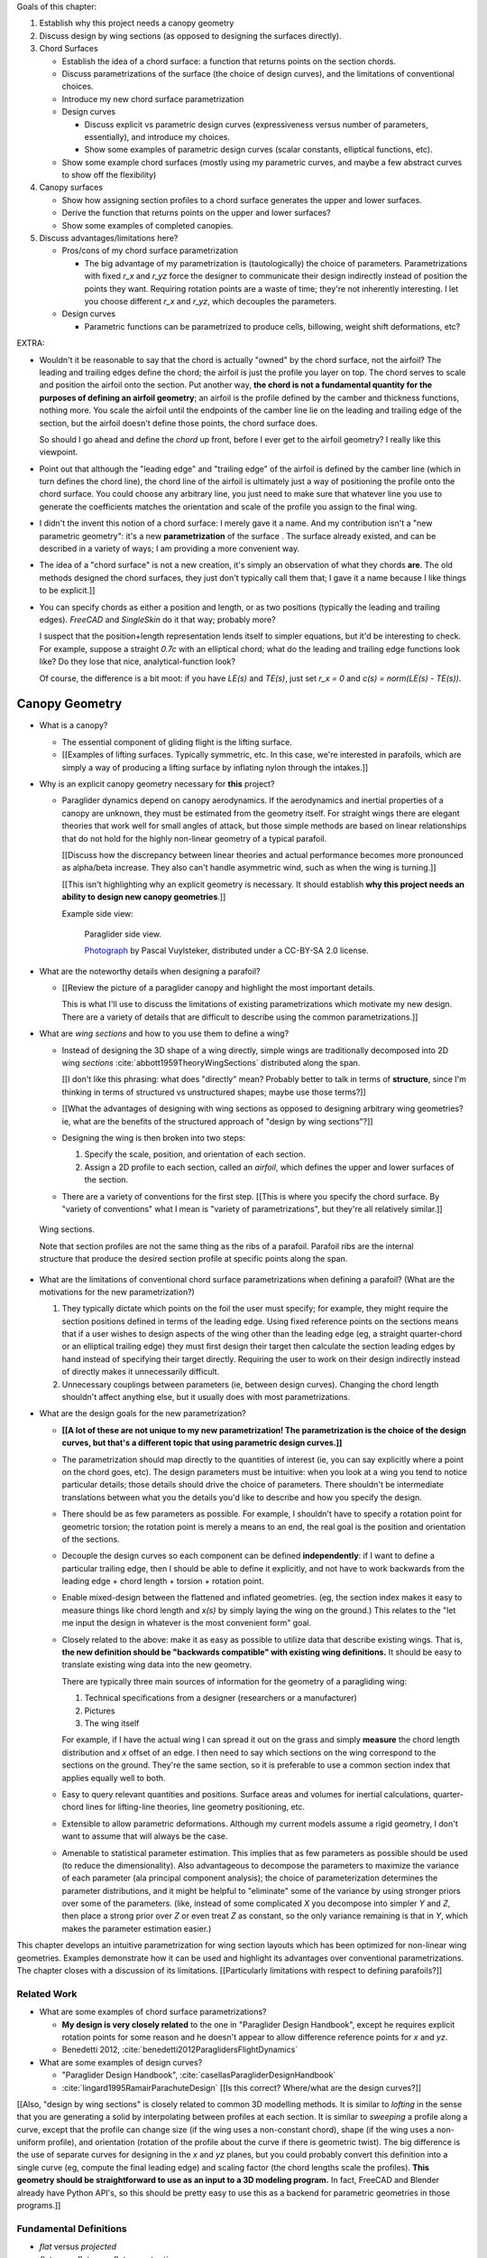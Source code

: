 Goals of this chapter:

1. Establish why this project needs a canopy geometry

#. Discuss design by wing sections (as opposed to designing the surfaces
   directly).

#. Chord Surfaces

   * Establish the idea of a chord surface: a function that returns points on
     the section chords.

   * Discuss parametrizations of the surface (the choice of design curves), and
     the limitations of conventional choices.

   * Introduce my new chord surface parametrization

   * Design curves

     * Discuss explicit vs parametric design curves (expressiveness versus number
       of parameters, essentially), and introduce my choices.

     * Show some examples of parametric design curves (scalar constants,
       elliptical functions, etc).

   * Show some example chord surfaces (mostly using my parametric curves, and
     maybe a few abstract curves to show off the flexibility)

#. Canopy surfaces

   * Show how assigning section profiles to a chord surface generates the upper
     and lower surfaces.

   * Derive the function that returns points on the upper and lower surfaces?

   * Show some examples of completed canopies.

#. Discuss advantages/limitations here?

   * Pros/cons of my chord surface parametrization

     * The big advantage of my parametrization is (tautologically) the choice
       of parameters. Parametrizations with fixed `r_x` and `r_yz` force the
       designer to communicate their design indirectly instead of position the
       points they want. Requiring rotation points are a waste of time; they're
       not inherently interesting. I let you choose different `r_x` and `r_yz`,
       which decouples the parameters.

   * Design curves

     * Parametric functions can be parametrized to produce cells, billowing,
       weight shift deformations, etc?


EXTRA:

* Wouldn't it be reasonable to say that the chord is actually "owned" by the
  chord surface, not the airfoil? The leading and trailing edges define the
  chord; the airfoil is just the profile you layer on top. The chord serves to
  scale and position the airfoil onto the section. Put another way, **the chord
  is not a fundamental quantity for the purposes of defining an airfoil
  geometry**; an airfoil is the profile defined by the camber and thickness
  functions, nothing more. You scale the airfoil until the endpoints of the
  camber line lie on the leading and trailing edge of the section, but the
  airfoil doesn't define those points, the chord surface does.

  So should I go ahead and define the *chord* up front, before I ever get to
  the airfoil geometry? I really like this viewpoint.

* Point out that although the "leading edge" and "trailing edge" of the airfoil
  is defined by the camber line (which in turn defines the chord line), the
  chord line of the airfoil is ultimately just a way of positioning the profile
  onto the chord surface. You could choose any arbitrary line, you just need to
  make sure that whatever line you use to generate the coefficients matches the
  orientation and scale of the profile you assign to the final wing.

* I didn't the invent this notion of a chord surface: I merely gave it a name.
  And my contribution isn't a "new parametric geometry": it's a new
  **parametrization** of the surface . The surface already existed, and can be
  described in a variety of ways; I am providing a more convenient way.

* The idea of a "chord surface" is not a new creation, it's simply an
  observation of what they chords **are**. The old methods designed the chord
  surfaces, they just don't typically call them that; I gave it a name because
  I like things to be explicit.]]

* You can specify chords as either a position and length, or as two positions
  (typically the leading and trailing edges). `FreeCAD` and `SingleSkin` do it
  that way; probably more?

  I suspect that the position+length representation lends itself to simpler
  equations, but it'd be interesting to check. For example, suppose a straight
  `0.7c` with an elliptical chord; what do the leading and trailing edge
  functions look like? Do they lose that nice, analytical-function look?

  Of course, the difference is a bit moot: if you have `LE(s)` and `TE(s)`,
  just set `r_x = 0` and `c(s) = norm(LE(s) - TE(s))`.



***************
Canopy Geometry
***************

* What is a canopy?

  * The essential component of gliding flight is the lifting surface.

  * [[Examples of lifting surfaces. Typically symmetric, etc. In this case,
    we're interested in parafoils, which are simply a way of producing
    a lifting surface by inflating nylon through the intakes.]]


* Why is an explicit canopy geometry necessary for **this** project?

  * Paraglider dynamics depend on canopy aerodynamics. If the aerodynamics and
    inertial properties of a canopy are unknown, they must be estimated from
    the geometry itself. For straight wings there are elegant theories that
    work well for small angles of attack, but those simple methods are based on
    linear relationships that do not hold for the highly non-linear geometry of
    a typical parafoil.

    [[Discuss how the discrepancy between linear theories and actual
    performance becomes more pronounced as alpha/beta increase. They also can't
    handle asymmetric wind, such as when the wing is turning.]]

    [[This isn't highlighting why an explicit geometry is necessary. It should
    establish **why this project needs an ability to design new canopy
    geometries**.]]


    Example side view:

    .. figure:: figures/paraglider/geometry/Wikimedia_Nova_X-Act.jpg
       :width: 75%

       Paraglider side view.

       `Photograph <https://www.flickr.com/photos/69401216@N00/2820146477/>`_ by
       Pascal Vuylsteker, distributed under a CC-BY-SA 2.0 license.


* What are the noteworthy details when designing a parafoil?

  * [[Review the picture of a paraglider canopy and highlight the most important
    details.

    This is what I'll use to discuss the limitations of existing
    parametrizations which motivate my new design. There are a variety of
    details that are difficult to describe using the common parametrizations.]]


* What are *wing sections* and how to you use them to define a wing?

  * Instead of designing the 3D shape of a wing directly, simple wings are
    traditionally decomposed into 2D wing *sections*
    :cite:`abbott1959TheoryWingSections` distributed along the span.

    [[I don't like this phrasing: what does "directly" mean? Probably better to
    talk in terms of **structure**, since I'm thinking in terms of structured
    vs unstructured shapes; maybe use those terms?]]

  * [[What the advantages of designing with wing sections as opposed to
    designing arbitrary wing geometries? ie, what are the benefits of the
    structured approach of "design by wing sections"?]]

  * Designing the wing is then broken into two steps:

    1. Specify the scale, position, and orientation of each section.

    2. Assign a 2D profile to each section, called an *airfoil*, which defines
       the upper and lower surfaces of the section.

  * There are a variety of conventions for the first step. [[This is where you
    specify the chord surface. By "variety of conventions" what I mean is
    "variety of parametrizations", but they're all relatively similar.]]


.. figure:: figures/paraglider/geometry/wing_sections2.svg

   Wing sections.

   Note that section profiles are not the same thing as the ribs of a parafoil.
   Parafoil ribs are the internal structure that produce the desired section
   profile at specific points along the span.


* What are the limitations of conventional chord surface parametrizations when
  defining a parafoil? (What are the motivations for the new parametrization?)

  1. They typically dictate which points on the foil the user must specify; for
     example, they might require the section positions defined in terms of the
     leading edge. Using fixed reference points on the sections means that if
     a user wishes to design aspects of the wing other than the leading edge
     (eg, a straight quarter-chord or an elliptical trailing edge) they must
     first design their target then calculate the section leading edges by hand
     instead of specifying their target directly. Requiring the user to work on
     their design indirectly instead of directly makes it unnecessarily
     difficult.

  2. Unnecessary couplings between parameters (ie, between design curves).
     Changing the chord length shouldn't affect anything else, but it usually
     does with most parametrizations.


* What are the design goals for the new parametrization?

  * **[[A lot of these are not unique to my new parametrization! The
    parametrization is the choice of the design curves, but that's a different
    topic that using parametric design curves.]]**

  * The parametrization should map directly to the quantities of interest (ie,
    you can say explicitly where a point on the chord goes, etc). The design
    parameters must be intuitive: when you look at a wing you tend to notice
    particular details; those details should drive the choice of parameters.
    There shouldn't be intermediate translations between what you the details
    you'd like to describe and how you specify the design.

  * There should be as few parameters as possible. For example, I shouldn't
    have to specify a rotation point for geometric torsion; the rotation point
    is merely a means to an end, the real goal is the position and orientation
    of the sections.

  * Decouple the design curves so each component can be defined
    **independently**: if I want to define a particular trailing edge, then
    I should be able to define it explicitly, and not have to work backwards
    from the leading edge + chord length + torsion + rotation point.

  * Enable mixed-design between the flattened and inflated geometries. (eg, the
    section index makes it easy to measure things like chord length and `x(s)`
    by simply laying the wing on the ground.) This relates to the "let me input
    the design in whatever is the most convenient form" goal.

  * Closely related to the above: make it as easy as possible to utilize data
    that describe existing wings. That is, **the new definition should be
    "backwards compatible" with existing wing definitions.** It should be easy
    to translate existing wing data into the new geometry.

    There are typically three main sources of information for the geometry of
    a paragliding wing:

    1. Technical specifications from a designer (researchers or a manufacturer)

    2. Pictures

    3. The wing itself

    For example, if I have the actual wing I can spread it out on the grass and
    simply **measure** the chord length distribution and `x` offset of an edge.
    I then need to say which sections on the wing correspond to the sections on
    the ground. They're the same section, so it is preferable to use a common
    section index that applies equally well to both.

  * Easy to query relevant quantities and positions. Surface areas and volumes
    for inertial calculations, quarter-chord lines for lifting-line theories,
    line geometry positioning, etc.

  * Extensible to allow parametric deformations. Although my current models
    assume a rigid geometry, I don't want to assume that will always be the
    case.

  * Amenable to statistical parameter estimation. This implies that as few
    parameters as possible should be used (to reduce the dimensionality). Also
    advantageous to decompose the parameters to maximize the variance of each
    parameter (ala principal component analysis); the choice of parameterization
    determines the parameter distributions, and it might be helpful to
    "eliminate" some of the variance by using stronger priors over some of the
    parameters. (like, instead of some complicated `X` you decompose into
    simpler `Y` and `Z`, then place a strong prior over `Z` or even treat `Z` as
    constant, so the only variance remaining is that in `Y`, which makes the
    parameter estimation easier.)


This chapter develops an intuitive parametrization for wing section layouts
which has been optimized for non-linear wing geometries. Examples demonstrate
how it can be used and highlight its advantages over conventional
parametrizations. The chapter closes with a discussion of its limitations.
[[Particularly limitations with respect to defining parafoils?]]


Related Work
============

* What are some examples of chord surface parametrizations?

  * **My design is very closely related** to the one in "Paraglider Design
    Handbook", except he requires explicit rotation points for some reason and
    he doesn't appear to allow difference reference points for `x` and `yz`.

  * Benedetti 2012, :cite:`benedetti2012ParaglidersFlightDynamics`


* What are some examples of design curves?

  * "Paraglider Design Handbook", :cite:`casellasParagliderDesignHandbook`

  * :cite:`lingard1995RamairParachuteDesign` [[Is this correct? Where/what are
    the design curves?]]


[[Also, "design by wing sections" is closely related to common 3D modelling
methods. It is similar to *lofting* in the sense that you are generating
a solid by interpolating between profiles at each section. It is similar to
*sweeping* a profile along a curve, except that the profile can change size (if
the wing uses a non-constant chord), shape (if the wing uses a non-uniform
profile), and orientation (rotation of the profile about the curve if there is
geometric twist). The big difference is the use of separate curves for
designing in the `x` and `yz` planes, but you could probably convert this
definition into a single curve (eg, compute the final leading edge) and scaling
factor (the chord lengths scale the profiles). **This geometry should be
straightforward to use as an input to a 3D modeling program.** In fact, FreeCAD
and Blender already have Python API's, so this should be pretty easy to use
this as a backend for parametric geometries in those programs.]]


Fundamental Definitions
=======================

* *flat* versus *projected*

* *flat span*, *flat area*, *flat aspect ratio*

* *projected span*, *projected area*, *projected aspect ratio*

* *section index* (not sure how to define this; it works for any reference
  line through the sections, regardless of their length, but it involves the
  **total** line length, doesn't it? I seem to recall frustration trying to
  decide how to handle the fact that the lengths of `x(s)` and `yz(s)` can
  change, and thus the position that was correct for one pair might be wrong
  for another. For example, suppose you set `yz(0.1) = A` for some given
  `x(s)`, but then you change `x(s)` to include a bump in the middle: the
  `x(0.1)` will no longer correspond to the original `x(0.1)`, even if that
  part of the original curve was unchanged.)

.. math::

   s \defas \frac{y_\mathrm{flat}}{\frac{b_\mathrm{flat}}{2}}

[[...where :math:`b_\mathrm{flat}` is later defined as the length of
:math:`yz(s)`. Note that **this definition assumes the semispan lengths are
equal.**]]

* *section torsion*

.. math::

   \Theta \defas
      \arccos \left( \frac
         {\vec{\hat{x}}_\mathrm{section} \cdot \vec{\hat{x}}_\mathrm{wing}}
         {\left\| \vec{\hat{x}}_\mathrm{section} \right\| \left\| \vec{\hat{x}}_\mathrm{wing} \right\|}
      \right)

* *section anhedral*

.. math::

   \Gamma \defas
      \arccos \left( \frac
         {\vec{\hat{y}}_\mathrm{section} \cdot \vec{\hat{y}}_\mathrm{wing}}
         {\left\| \vec{\hat{y}}_\mathrm{section} \right\| \left\| \vec{\hat{y}}_\mathrm{wing} \right\|}
      \right)

* There are also a variety of standard terms I will avoid: *planform*, *mean
  aerodynamic chord*, maybe more? The term *planform*; most texts assume the
  wing is flat and so the projected area is essentially the flat area, and
  thus differentiating the two is largely neglected in standard aerodynamic
  works. The mean aerodynamic chord is a convenient metric for comparing flat
  wings and for some simplifying equations, but for wings with significant arc
  anhedral I'm not sure how beneficial this term really is.


Chord Surface
=============

[[This section develops a novel parametric model of the chord surface. Discuss
previous methods of defining the chords, and the limitations of those old
methods. Then describe what "would" be a convenient workflow, and announce
that this parametric form enables that more convenient workflow.]]

The first step of designing a wing using sections is to specify the scale,
position, and orientation of the sections. The scale of a section is the length
from the leading edge to the trailing edge. The position of a section is the
vector from the wing origin to some reference point in the section-local
coordinate system. The orientation of a section is the orientation of
the section's local coordinate system relative to the wing's.


* How do you specify scale?

  The scale of a wing section is the length of the line connecting the leading
  edge to the trailing edge.


* How do you specify position?

  * The leading edge of a wing section is the most common section-local origin
    because airfoils are traditionally defined with the leading edge as the
    origin. This choice is convenient since the wing section and the airfoil can
    share a coordinate system.

  * The most common reference point for the position is the leading edge, but
    other choices are possible.

    Conventional definitions of a wing use predetermined reference points for
    positioning the sections. The leading edge is the most common, but other
    choices are possible.

    The problem with fixed reference points is that [[it makes it difficult to
    produce some details of curved geometries, particularly when geometric
    torsion is applied. You should be able to modify the scale, position, and
    orientation independently; they shouldn't be coupled! Some designs let the
    user specify a rotation point for geometric torsion, but if you're locked
    into a fixed reference point then parametric rotation points don't solve the
    problem of a designer that wants to design something other than that fixed
    reference point!]]


* How do you specify orientation?

  * Can do it explicitly using angles, or implicitly by specifying the shape of
    the curve.

  * Talk about incorporating geometric torsion into section orientation. Most
    designs assume a fixed reference point or allow a user to specify
    a rotation point.

    I don't like rotation points at all: the angle is what it is, I shouldn't
    need to care about a rotation point. If I want to make my position point be
    the same as the rotation point, fine, but I shouldn't have to, and if
    I choose not to I shouldn't have to recalculate my positions to accommodate
    the rotation.


Design Curves
-------------

[[Don't just pop these out of thin air; **motivate them** by considering the
natural approach to designing a parafoil. They arise rather naturally out of
the "natural" workflow of designing a wing. Maybe don't introduce them all at
once?


* Should I develop the equations by designing a wing? Start by designing the
  chord distribution, then twisting the tips, then shifting in `x`, etc.]]

* Design curves are functions; that's it. They can can be parametric functions,
  linear interpolators, Bezier curves, whatever.


The surface can be defined using six functions of the section index:

1. Chord length :math:`c(s)`

#. Geometric torsion :math:`\theta(s)`

#. Chord reference point for the x-coordinates :math:`r_{x}(s)`

#. Chord reference point for the y- and z-coordinates :math:`r_{yz}(s)`

#. Position of the reference point in the xs-plane :math:`x(s)`

#. Position of the reference point in the yz-plane :math:`\left< y(s),
   z(s)\right>`

These six functions define the scale, position, and orientation of each foil
section.


Section position is determined by the `x` and `yz` curves, which shift the
section reference points into place. Section orientation is controlled by the
position curves. [[What about :math:`\theta(s)`?"]] Geometric torsion rotates
section profile chords relative to their immediate neighboring sections.

[[**FIXME**: this paragraph is bad.]]

.. TODO:: I should explicitly mention that with this set of definitions,
   section profiles will always "point" towards the +x-axis (mathematically,
   this means the plane containing each section will also contain the
   wing +x-axis). I'm pretty sure this is a reasonable constraint for most wing
   designs? Related: https://www.youtube.com/watch?v=w1AuPn_oBnU. I suspect
   that they aren't reorienting the profiles but are simply reorienting
   the ribs to minimize cross-flow. Simple concept, you just need to compute
   the "typical" airflow for a point on the wing and slice the wing along that
   airfoil (so the ribs won't match the section profiles anymore).


Chord length
^^^^^^^^^^^^

Section scale is controlled by chord length; each section profile is scaled
such that it's leading and trailing edge lie at the ends of the section chord.

[[Discuss wing taper?]]



Geometric Torsion
^^^^^^^^^^^^^^^^^

[[I'm defining *geometric torsion* :math:`\theta` as the rotation angle about
the section :math:`y`-axis **before** applying section anhedral. I think I did
this because it seemed the most natural to apply twist first, since it's
easier to reason about the twist angle when the wing is flat.

If you apply twist before anhedral you also guarantee the section y-axes all
lie in the yz-plane; they have zero x-component.

It wasn't immediately obvious whether to apply torsion or dihedral first, but
consider this: imagine the wing tip ends up with an anhedral of 90 degrees; if
you apply torsion first (rotating the section about the body y-axis) when the
wing is flat, then apply anhedral (rotate the section about the body x-axis),
then the section x-axis still makes the same torsion angle relative to the
body x-axis; this is intuitive. Conversely, imagine first rotating the section
about the body x-axis by 90 degrees; trying to apply torsion by rotating the
sections about the body y-axis will "squish" the leading edge of the sections,
meaning **if you tried to flatten the wing then the trailing edge will be
longer than the leading edge**. I suppose this might be useful to a wing
designer, but it makes analyzing the section profiles considerably more
complicated.

Note to self: applying rotation about body-y then body-x is equivalent to
rotating about body-x then section-y. One advantage of the "torsion then
anhedral" definition is that you can define torsion as the angle between the
section x-axis and the body x-axis, and anhedral is the angle between the
section y-axis and the body y-axis.]]

Is that beneficial? Does it match Belloc? He shows a twist about the section
y-axes, which seems to imply anhedral and *then* torsion.]]

One advantage of this geometry definition is that you don't need to
specify a rotation point. The airfoil angle is independent of the rotation
point, so it's unnecessary work to require a user to calculate positions
relative to rotation points.)

.. figure:: figures/paraglider/geometry/airfoil/geometric_torsion.*

   Geometric torsion.

[[Highlight the fact that the rotation is not about some chosen pivot point.
The choice pivot would only add a translation, but we're fixing the
translation explicitly later anyway, so the choice of pivot never even comes
into play.]]


[[I don't like referring to designing in "planes". It is the projection of the
flattened wing onto x/y_lat or the projection of the arched wing onto y/z, but
you're saying your "designing in a plane" has never felt intuitive.]]


Design in the xs-plane
^^^^^^^^^^^^^^^^^^^^^^

"xy-plane"? More like the "x/y_flat plane"


Design in the yz-plane
^^^^^^^^^^^^^^^^^^^^^^

* The gist of this idea: for each section of the wing, pick the point at
  :math:`r_{yz} \, c` back from the leading edge. Project that point onto the
  yz-plane. Do this for all sections to produce a curve. The :math:`s` is the
  normalized length along that curve. The length of that curve also defines
  :math:`b_\mathrm{flat}`, since it would be the span of the reference line if
  you "unrolled" the wing so all the z-coordinates are zero.

* A cool thing about this is it doesn't prevent you from designing the y- and
  z-coordinates explicitly. You could still do that and simply compute the
  length from each point to determine :math:`s`. That's effectively what I do
  in `belloc.py`.

Here's one simple parametrization that uses an elliptical function
parametrized by the mean and tip anhedral values:

.. figure:: figures/paraglider/geometry/elliptical_arc_dihedral.svg

   Elliptical arc anhedral.


Derivation
----------

Okay, new idea: this derivation is too hard to follow, so maybe start with
a better motivation. You need a way to position and orient the wing sections.
Traditionally, that meant specifying either points on the leading edge or
points on the quarter-chord. Those have several limitations that make them
frustrating to use when designing curved foils.

[[List the limitations.]]

There is a better way. The traditional specification goes something like:

.. math::

   LE = \langle x, y, z \rangle

Where the coordinates are predetermined as either the leading edge or the
quarter-chord. But if we add another term, they can specify arbitrary points
on the chord:

.. math::

   LE = \langle x, y, z \rangle + p \cdot c \cdot \vec{\hat{x}}_w

Where the :math:`c` are the section chord lengths and :math:`\vec{\hat{x}}_w`
are the section :math:`x`-axes of the 3D wing. The scalar :math:`0 \le p \le
1` specifies what position on the chord corresponds to :math:`\langle x, y,
z \rangle`:
0 for the leading edge, 0.25 for the quarter chord, 1 for the trailing edge,
etc. This extra term effectively allows the designer to slide the sections
along their local :math:`x`-axes.

The downside of this simplistic adjustment is that the positions are still
dependent on the chord lengths, and the designer is constrained to manipulate
the x, y, and z coordinate simultaneously. It would be much easier to decouple
the coordinates and allow them to be manipulated independently.

That can be accomplished by introducing two scalars instead of just one. Call
these :math:`r_x` and :math:`r_{yz}`, which function as :math:`p` did before,
but now they manipulate the x-coordinates independently from the
yz-coordinates.

.. math::

   LE = \langle x, y, z \rangle + (r_x - r_{yz}) \cdot c \cdot \vec{\hat{x}}_p + r_{yz} \cdot c \cdot \vec{\hat{x}}_a

With this formulation you can easily specify a design as convoluted as "the
trailing edges should lie in a plane parallel to the yz-plane, the
quarter-chord points follow an elliptical arc in the yz-plane, and the chords
follow an exponential distribution".

The :math:`\vec{\hat{x}}_p` and :math:`\vec{\hat{x}}_a` are :math:`x`-axes for
the flattened planform and the fully-specified arc.


[[xxxxxxxxxxxxxxxxxxxxxxxxxxxxxxxxxxxxxxxxxxxxxxxxxxxxxxxxx]]

For the following derivation, functions of the section index :math:`s` are
implicit, so :math:`LE(s) \to LE`, :math:`r_x(s) \to r_x`, etc.

First, consider the chord distribution as defining a flat surface lying in the
:math:`xs`-plane, with all the leading edges lying on the :math:`s`-axis. The
chord lengths can be interpreted as the :math:`x`-coordinates of the leading
edges:

.. math::

   \overline{LE} = \left\langle
      c,
      s,
      0
   \right\rangle

Next define the planform reference curve :math:`r_x(s)`. This function selects
points on the section chord

[[Show a plot of the chords with a reference line through them.]]

These reference points can be considered as defining which points on each
chord should lie on the :math:`s`:-axis:

.. math::

   \overline{LE} = \left\langle
      r_x c,
      s,
      0
   \right\rangle

[[Show the chords with their reference points shift to s=0]].

Because the reference points are constrained to lie between 0 and 1 (so they
select points on each chord), this means they cannot shift the chord surface
further than the chord lengths. To generalize the positioning, define the
planform curve :math:`x(s)`. Instead of shifting the reference points to zero,
the reference points x-coordinates are shifted to :math:`x(s)`:

.. math::

   \overline{LE} = \left\langle
      r_x c + x,
      s,
      0
   \right\rangle

[[Show the chords with their reference points shifted to x(s).]]

The next step is to apply any geometric torsion. Geometric torsion is defined
as a right-handed rotation of a section about its :math:`y`-axis. After
rotation the leading edges become:

.. math::

   \overline{LE} = \left\langle
      (r_x c + x) \cos(\theta),
      s,
      -(r_x c + x) \sin(\theta)
   \right\rangle


[[more stuff]]

In the same fashion, the :math:`r_{yz}(s)` curve selects points on each chord,
:math:`y(s)` defines the section :math:`y`-coordinate, and :math:`z(s)`
defines the z-coordinate offset. These curves do not change the 


[[more stuff]]

Rotation matrices for geometric torsion:

.. math::
   :label: section_torsion

   \mat{\Theta} &\defas \begin{bmatrix}
      \cos(\theta) & 0 & \sin(\theta)\\
      0 & 1 & 0\\
      -\sin(\theta) & 0 & \cos(\theta)
   \end{bmatrix}


[[We need to specify the section dihedral somehow. The **definition** of
section dihedral is the angle made by the section y-axes; it does not say how
to **produce** the section orientations in the first place. For my geometry
I am merely **constraining** the section y-axes to equal the derivatives of
the yz curve. I do this because it ensures that building finite-length
segments from the arched wing will produce linear wing segments that are
oriented roughly the same as the arched wing. Technically, you could define
a yz-curve but keep the section dihedral zero everywhere, which would produce
a slanted wing with vertical sections (sort of shearing the wing sections),
but I think you would be hard pressed to use airfoil coefficient data to
analyze such a sloped wing. **The airfoil data is for air flow perpendicular
to the y-axis, so you want the section y-axes to at least be CLOSE to parallel
to the lifting-line**; Phillips' at least computes the air flow perpendicular
to the lifting-line, so make sure the sections are oriented that way as
well.]]

.. math::
   :label: section_dihedral

   \Gamma = \arctan \left( \frac{dz}{dy} \right)

Rotation matrices for section dihedral:

.. math::
   :label: section_dihedral_matrix

   \mat{\Gamma} &\defas \begin{bmatrix}
      1 & 0 & 0\\
      0 & \cos(\Gamma) & -\sin(\Gamma)\\
      0 & \sin(\Gamma) & \cos(\Gamma)
   \end{bmatrix}

The disadvantage of :eq:`section_dihedral_matrix` is its dependence on
:eq:`section_dihedral` which is undefined for wing sections that achieve a 90°
section dihedral. To avoid the divide by zero, the matrix can be computed
using the derivatives of the arc reference curves:

.. math::

   \begin{aligned}
   K &= \frac{1}{\sqrt{\left(dy/ds\right)^2 + \left(dz/ds\right)^2}}\\
   \\
   \mat{\Gamma} &= \frac{1}{K} \begin{bmatrix}
      K & 0 & 0\\
      0 & dy/ds & -dz/ds\\
      0 & dz/ds & dy/ds
   \end{bmatrix}
   \end{aligned}

The section :math:`x`-axes for the arched wing are then:

.. math::

   \vec{\hat{x}} = \mat{\Gamma} \mat{\Theta} \begin{bmatrix}1\\0\\0\end{bmatrix}

The leading edge then becomes:

.. math::

   LE = \overline{LE} + c \, r_{yz} \vec{\hat{x}}

[[more stuff]]

Now, change your perspective and consider the reference curves in terms of
relative positions instead of worrying about the absolute coordinates produced
by the current equations. Once you do that, then the whole shebang can be
simplified by assuming that the reference points all lie on the :math:`y`-axis
by default, and the :math:`x`, :math:`y`, and :math:`z` curves are simply
shifting their positions along the section :math:`x`-axis. The final equation
for the leading edge then becomes:

.. math::

   \mat{R} = \begin{bmatrix}
      r_x & 0 & 0\\
      0 & r_{yz} & 0\\
      0 & 0 & r_{yz}
   \end{bmatrix}

.. math::

   LE = \left\langle x, y, z \right\rangle + c \, \mat{R} \vec{\hat{x}}

And to compute the coordinates of a point :math:`P` at a position :math:`0 \le
p \le 1` along a section chord:

.. math::

   \vec{r}_{P/O}^c = LE - (p\, c) \vec{\hat{x}} - \vec{r}_{O_c/O}

Where :math:`O` is the origin of the chord surface and :math:`O_c` is the
origin of the canopy. This is used when the leading edge of the central
section is defined as the origin of the canopy.

This non-zero "canopy origin" is the price you pay for that "assume relative
positions" perspective mentioned earlier, but it's simple enough to start by
assuming the offset is zero, then computing :math:`LE(0)` and using that as
the offset for all future calculations.


Notes
-----

What are the advantages of this parametrization?

* It decouples design in the xy and yz planes, so as you design a shape
  towards a target, adjust one parameter doesn't break the previous work (eg,
  if you set the quarter-chord the way you want it you don't have to worry
  about changes to geometric torsion messing that up). [[**This is really the
  only true benefit of this new parametrization?** The rest here I'm leaving
  because they're useful properties of this geometry, but not unique to it.]]

* It's easy to query arbitrary points on the chord surface and foil surface,
  making it easy to integrate with existing aerodynamic methods (eg, Phillips).
  [[Well, no: you could do this with conventional parametrizations too.]]

* You can use (mostly) arbitrary functions for the curves, like linear
  interpolators or Bezier curves. This makes it easy to design custom curve
  shapes, and it makes it easy to recreate a geometry that was specified in
  points (like in Belloc). You can use Bezier curves if you want. [[Again, this
  isn't unique to this parametrization.]]

* As a generative model, it's easy to integrate into a CAD or 3D modeling
  program that can choose how to sample from the surface. [[Again, this isn't
  unique to this parametrization.]]

* Parametric design curves have significant advantages over explicit functions
  (ie, specifying a set of points and using linear interpolation):

  * Parametric functions are amenable to mathematical optimization routines,
    such as exploring performance behaviors or performing statistical parameter
    estimation (fitting a model to flight data).

  * Explicit (as opposed to parametric) representations make it difficult to
    incorporate deformations. There are a variety of interesting situations that
    deform a paraglider wing: trailing edge deflections due to braking, C-riser
    piloting, accelerator flattening, weight shift, cell billowing, etc.

Examples
--------


Example 1
^^^^^^^^^

.. figure:: figures/paraglider/geometry/canopy/examples/build/flat1_curves.*

.. figure:: figures/paraglider/geometry/canopy/examples/build/flat1_canopy_chords.*


Example 2
^^^^^^^^^

Words here.

.. figure:: figures/paraglider/geometry/canopy/examples/build/flat2_curves.*

.. figure:: figures/paraglider/geometry/canopy/examples/build/flat2_canopy_chords.*


Example 3
^^^^^^^^^

Words here.

.. figure:: figures/paraglider/geometry/canopy/examples/build/flat3_curves.*

.. figure:: figures/paraglider/geometry/canopy/examples/build/flat3_canopy_chords.*


Example 4
^^^^^^^^^

Words here.

.. figure:: figures/paraglider/geometry/canopy/examples/build/flat4_curves.*

.. figure:: figures/paraglider/geometry/canopy/examples/build/flat4_canopy_chords.*


Example 5
^^^^^^^^^

A circular arc with a mean anhedral of 33 degrees:

.. figure:: figures/paraglider/geometry/canopy/examples/build/elliptical1_curves.*

.. figure:: figures/paraglider/geometry/canopy/examples/build/elliptical1_canopy_chords.*


Example 6
^^^^^^^^^

A circular arc with a mean anhedral of 44 degrees:

.. figure:: figures/paraglider/geometry/canopy/examples/build/elliptical2_curves.*

.. figure:: figures/paraglider/geometry/canopy/examples/build/elliptical2_canopy_chords.*

Example 7
^^^^^^^^^

An elliptical arc with a mean anhedral of 30 degrees and a wingtip anhedral of
89 degrees:

.. figure:: figures/paraglider/geometry/canopy/examples/build/elliptical3_curves.*

.. figure:: figures/paraglider/geometry/canopy/examples/build/elliptical3_canopy_chords.*


Example: The Manta
^^^^^^^^^^^^^^^^^^

The "manta ray" is a great demo for `r_x`.

.. figure:: figures/paraglider/geometry/canopy/examples/build/manta1_curves.*

.. figure:: figures/paraglider/geometry/canopy/examples/build/manta1_canopy_chords.*

   "Manta ray" with :math:`r_x = 0`


.. figure:: figures/paraglider/geometry/canopy/examples/build/manta2_curves.*

.. figure:: figures/paraglider/geometry/canopy/examples/build/manta2_canopy_chords.*

   "Manta ray" with :math:`r_x = 0.5`


.. figure:: figures/paraglider/geometry/canopy/examples/build/manta3_curves.*

.. figure:: figures/paraglider/geometry/canopy/examples/build/manta3_canopy_chords.*

   "Manta ray" with :math:`r_x = 1.0`


Foil Surface
============

The chord surface is the flat surface produced by all the section chord. To
produce the 3D canopy, each section must be assigned an airfoil.


Airfoils
--------

Related work:

* :cite:`abbott1959TheoryWingSections`

[[**Key terms and concepts to define in this section**: upper surface, lower
surface, leading edge, trailing edge, chord line, mean camber line, thickness,
thickness convention, 2D aerodynamic coefficients.]]

After designing the section chords, the chord surface will produce a 3D wing
by assigning each section a cross-sectional geometry called an *airfoil*.

.. figure:: figures/paraglider/geometry/airfoil/airfoil_examples.*

   Airfoils examples.

An airfoil is a 2D profile defined by a camber line, a thickness function, and
a thickness convention.

Here's a diagram of the basic airfoil geometric properties:

.. figure:: figures/paraglider/geometry/airfoil/airfoil_diagram.*
   :name: airfoil_diagram

   Components of an airfoil.

There are two conventions measuring the airfoil thickness; this convention
also determines what point is designated the *leading edge*. The leading and
trailing edge of a wing section are arbitrary points that define the *chord*;
the chord is used to nondimensionalize the airfoil geometry and define the
*angle of attack*.

.. figure:: figures/paraglider/geometry/airfoil/NACA-6412-thickness-conventions.*
   :name: airfoil_thickness

   Airfoil thickness conventions.


Examples
--------

Assigning a NACA 23015 airfoil to some of the previous examples:

.. figure:: figures/paraglider/geometry/canopy/examples/build/flat4_canopy_airfoils.*

.. figure:: figures/paraglider/geometry/canopy/examples/build/elliptical1_canopy_airfoils.*

Building a wing from 2D cross-sections also provides computational benefits
for estimating the aerodynamic performance of the 3D wing, as discussed in
:ref:`canopy_aerodynamics:Section Coefficients`.

[[Maybe link forward to :ref:`canopy_aerodynamics:Case Study`, where
I implement Belloc's wing using this geometry.]]


Distortions
-----------

**FIXME**: should I discuss cells, billowing, distortion, etc? I'm not working
on / implementing these, so they can probably go in the "Limitations" section
(whatever that turns out to be)

References:

* Babinksy (:cite:`babinsky1999AerodynamicPerformanceParagliders`) discusses
  the effect of billowing on flow separation, and
  :cite:`babinsky1999AerodynamicImprovementsParaglider` discusses using
  stiffeners to reduce the impact

* Kulhanek (:cite:`kulhanek2019IdentificationDegradationAerodynamic`) has
  brief discussion of these impacts

* Belloc (:cite:`belloc2016InfluenceAirInlet`) discusses the effects of air
  intakes, and suggests some modeling choices

* There are a bunch of papers on *fluid-structure interaction* modelling.

* Altmann (:cite:`altmann2009NumericalSimulationParafoil`) discusses the
  overall impact of cell billowing on glide performance, and has a great
  discussion of how design choices (cell structure, ribs, etc) can mitigate
  the problem; in future papers
  (:cite:`altmann2015FluidStructureInteractionAnalysis`,
  :cite:`altmann2019FluidStructureInteractionAnalysis`) he discusses
  implementation details. Fogell
  (:cite:`fogell2014FluidstructureInteractionSimulations`,
  :cite:`fogell2017FluidStructureInteractionSimulation`,
  :cite:`fogell2017FluidStructureInteractionSimulations`) has a lot to say
  on FSI, including some critique of the applicability of Altmann's method
  to parachutes.

  Another recent paper well worth reviewing (good discussions and great
  references list) is :cite:`lolies2019NumericalMethodsEfficient`, which is
  co-authored by Bruce Goldsmith! Neat. One of their big ideas seems to be
  using "mass-spring systems" from computer animation applications for
  paraglider cloth simulations.


Limitations
-----------

* This geometry does not impose any constraints on self-intersections.
  Self-intersections can occur if the chord surface is excessively curved (so
  the surface intersects itself), or if the thickness of an airfoil causes the
  inner surface of a radius to overlap. The equations are intended to be as
  simple as possible, and validating the geometry can be performed as an
  additional post-processing step instead of polluting the equations.
